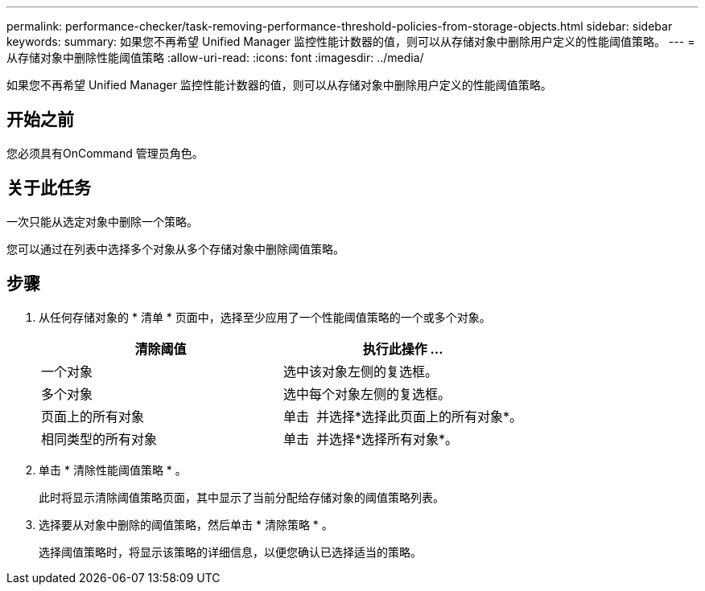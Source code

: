 ---
permalink: performance-checker/task-removing-performance-threshold-policies-from-storage-objects.html 
sidebar: sidebar 
keywords:  
summary: 如果您不再希望 Unified Manager 监控性能计数器的值，则可以从存储对象中删除用户定义的性能阈值策略。 
---
= 从存储对象中删除性能阈值策略
:allow-uri-read: 
:icons: font
:imagesdir: ../media/


[role="lead"]
如果您不再希望 Unified Manager 监控性能计数器的值，则可以从存储对象中删除用户定义的性能阈值策略。



== 开始之前

您必须具有OnCommand 管理员角色。



== 关于此任务

一次只能从选定对象中删除一个策略。

您可以通过在列表中选择多个对象从多个存储对象中删除阈值策略。



== 步骤

. 从任何存储对象的 * 清单 * 页面中，选择至少应用了一个性能阈值策略的一个或多个对象。
+
|===
| 清除阈值 | 执行此操作 ... 


 a| 
一个对象
 a| 
选中该对象左侧的复选框。



 a| 
多个对象
 a| 
选中每个对象左侧的复选框。



 a| 
页面上的所有对象
 a| 
单击 image:../media/select-dropdown-65-png.gif[""] 并选择*选择此页面上的所有对象*。



 a| 
相同类型的所有对象
 a| 
单击 image:../media/select-dropdown-65-png.gif[""] 并选择*选择所有对象*。

|===
. 单击 * 清除性能阈值策略 * 。
+
此时将显示清除阈值策略页面，其中显示了当前分配给存储对象的阈值策略列表。

. 选择要从对象中删除的阈值策略，然后单击 * 清除策略 * 。
+
选择阈值策略时，将显示该策略的详细信息，以便您确认已选择适当的策略。


